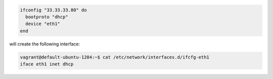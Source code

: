 .. This is an included how-to. 

.. To specify a boot protocol:

.. code-block:: ruby

   ifconfig "33.33.33.80" do
     bootproto "dhcp"
     device "eth1"
   end

will create the following interface:

.. code-block:: ruby

   vagrant@default-ubuntu-1204:~$ cat /etc/network/interfaces.d/ifcfg-eth1 
   iface eth1 inet dhcp
